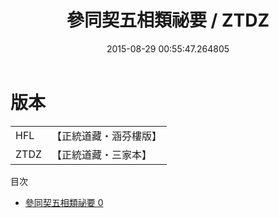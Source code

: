#+TITLE: 參同契五相類祕要 / ZTDZ

#+DATE: 2015-08-29 00:55:47.264805
* 版本
 |       HFL|【正統道藏・涵芬樓版】|
 |      ZTDZ|【正統道藏・三家本】|
目次
 - [[file:KR5c0303_000.txt][參同契五相類祕要 0]]
